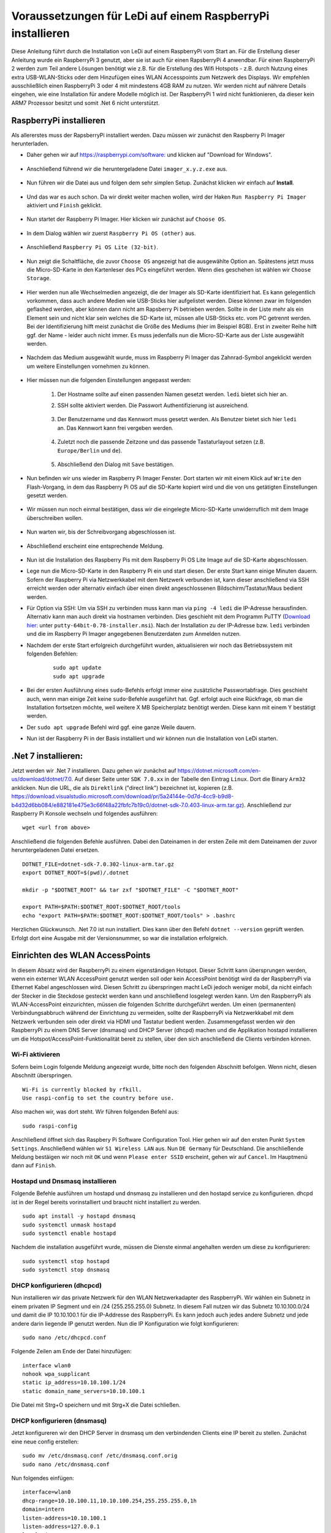 Voraussetzungen für LeDi auf einem RaspberryPi installieren
===========================================================

Diese Anleitung führt durch die Installation von LeDi auf einem RaspberryPi vom Start an. Für die Erstellung dieser Anleitung wurde ein RaspberryPi 3 genutzt, aber sie ist auch für einen RapsberryPi 4 anwendbar. Für einen RaspberryPi 2 werden zum Teil andere Lösungen benötigt wie z.B. für die Erstellung des Wifi Hotspots - z.B. durch Nutzung eines extra USB-WLAN-Sticks oder dem Hinzufügen eines WLAN Accesspoints zum Netzwerk des Displays. Wir empfehlen ausschließlich einen RaspberryPi 3 oder 4 mit mindestens 4GB RAM zu nutzen. Wir werden nicht auf nährere Details eingehen, wie eine Installation für andere Modelle möglich ist. Der RaspberryPi 1 wird nicht funktionieren, da dieser kein ARM7 Prozessor besitzt und somit .Net 6 nicht unterstützt.

RaspberryPi installieren
########################

Als allererstes muss der RapsberryPi installiert werden. Dazu müssen wir zunächst den Raspberry Pi Imager herunterladen. 

* Daher gehen wir auf `https://raspberrypi.com/software: <https://raspberrypi.com/software>`_ und klicken auf "Download for Windows". 

    .. image:: images/ledi-prerequirements/01-Download.png
        :width: 800px
        :height: 600px
        :alt: Raspberry Pi Imager download page


* Anschließend führend wir die heruntergeladene Datei ``imager_x.y.z.exe`` aus. 

    .. image:: images/ledi-prerequirements/02-RaspberryPiImager.png
        :alt: Raspberry Pi Imager executable
        :scale: 50 %


* Nun führen wir die Datei aus und folgen dem sehr simplen Setup. Zunächst klicken wir einfach auf **Install**.

    .. image:: images/ledi-prerequirements/03-Setup1.png
        :alt: Raspberry Pi Imager Setup Step 1
        :scale: 50 %


* Und das war es auch schon. Da wir direkt weiter machen wollen, wird der Haken ``Run Raspberry Pi Imager`` aktiviert und ``Finish`` geklickt.

    .. image:: images/ledi-prerequirements/04-SetupDone.png
        :alt: Raspberry Pi Imager executable
        :scale: 50 %


* Nun startet der Raspberry Pi Imager. Hier klicken wir zunächst auf ``Choose OS``.

    .. image:: images/ledi-prerequirements/05-Imager.png
        :alt: Raspberry Pi Imager Choose OS
        :scale: 50 %


* In dem Dialog wählen wir zuerst ``Raspberry Pi OS (other)`` aus.

    .. image:: images/ledi-prerequirements/06-SelectOs1.png
        :alt: Raspberry Pi Imager Select other OS
        :scale: 50 %


* Anschließend ``Raspberry Pi OS Lite (32-bit)``.

    .. image:: images/ledi-prerequirements/07-SelectOs2.png
        :alt: Raspberry Pi Imager Select Raspberry Pi OS Lite (32-Bit)
        :scale: 50 %


* Nun zeigt die Schaltfläche, die zuvor ``Choose OS`` angezeigt hat die ausgewählte Option an. Spätestens jetzt muss die Micro-SD-Karte in den Kartenleser des PCs eingeführt werden. Wenn dies geschehen ist wählen wir ``Choose Storage``.

    .. image:: images/ledi-prerequirements/08-ImagerAfterOsSelect.png
        :alt: Raspberry Pi Imager After Choose OS
        :scale: 50 %


* Hier werden nun alle Wechselmedien angezeigt, die der Imager als SD-Karte identifiziert hat. Es kann gelegentlich vorkommen, dass auch andere Medien wie USB-Sticks hier aufgelistet werden. Diese können zwar im folgenden geflashed werden, aber können dann nicht am Rapsberry Pi betrieben werden. Sollte in der Liste mehr als ein Element sein und nicht klar sein welches die SD-Karte ist, müssen alle USB-Sticks etc. vom PC getrennt werden. Bei der Identifizierung hilft meist zunächst die Größe des Mediums (hier im Beispiel 8GB). Erst in zweiter Reihe hilft ggf. der Name - leider auch nicht immer. Es muss jedenfalls nun die Micro-SD-Karte aus der Liste ausgewählt werden.

    .. image:: images/ledi-prerequirements/09-SelectStorage.png
        :alt: Raspberry Pi Imager select storage
        :scale: 50 %


* Nachdem das Medium ausgewählt wurde, muss im Raspberry Pi Imager das Zahnrad-Symbol angeklickt werden um weitere Einstellungen vornehmen zu können.

    .. image:: images/ledi-prerequirements/10-ImagerAfterStorageSelect.png
        :alt: Raspberry Pi Imager after storage select
        :scale: 50 %


* Hier müssen nun die folgenden Einstellungen angepasst werden:

    1. Der Hostname sollte auf einen passenden Namen gesetzt werden. ``ledi`` bietet sich hier an.
    2. SSH sollte aktiviert werden. Die Passwort Authentifizierung ist ausreichend.
   
        .. image:: images/ledi-prerequirements/11-AdvancedOptions1.png
            :alt: Raspberry Pi Imager advanced options 1
            :scale: 50 %

    3. Der Benutzername und das Kennwort muss gesetzt werden. Als Benutzer bietet sich hier ``ledi`` an. Das Kennwort kann frei vergeben werden.
   
        .. image:: images/ledi-prerequirements/12-AdvancedOptions2.png
            :alt: Raspberry Pi Imager advanced options 2
            :scale: 50 %

    4. Zuletzt noch die passende Zeitzone und das passende Tastaturlayout setzen (z.B. ``Europe/Berlin`` und ``de``).

        .. image:: images/ledi-prerequirements/13-AdvancedOptions3.png
            :alt: Raspberry Pi Imager advanced options 3
            :scale: 50 %

    5. Abschließend den Dialog mit ``Save`` bestätigen.

* Nun befinden wir uns wieder im Raspberry Pi Imager Fenster. Dort starten wir mit einem Klick auf ``Write`` den Flash-Vorgang, in dem das Raspberry Pi OS auf die SD-Karte kopiert wird und die von uns getätigten Einstellungen gesetzt werden.

    .. image:: images/ledi-prerequirements/14-ImagerAfterAdvancedOptions.png
        :alt: Raspberry Pi Imager after advanced options
        :scale: 50 %

* Wir müssen nun noch einmal bestätigen, dass wir die eingelegte Micro-SD-Karte unwiderruflich mit dem Image überschreiben wollen.

    .. image:: images/ledi-prerequirements/15-ConfirmWrite.png
        :alt: Raspberry Pi Imager confirm overwrite
        :scale: 50 %

* Nun warten wir, bis der Schreibvorgang abgeschlossen ist.

    .. image:: images/ledi-prerequirements/16-Writing.png
        :alt: Raspberry Pi Imager writing
        :scale: 50 %

* Abschließend erscheint eine entsprechende Meldung.

    .. image:: images/ledi-prerequirements/17-ImagerImageingDone.png
        :alt: Raspberry Pi Imager success
        :scale: 50 %

* Nun ist die Installation des Raspberry Pis mit dem Raspberry Pi OS Lite Image auf die SD-Karte abgeschlossen.
* Lege nun die Micro-SD-Karte in den Raspberry Pi ein und start diesen. Der erste Start kann einige Minuten dauern. Sofern der Raspberry Pi via Netzwerkkabel mit dem Netzwerk verbunden ist, kann dieser anschließend via SSH erreicht werden oder alternativ einfach über einen direkt angeschlossenen Bildschirm/Tastatur/Maus bedient werden.
* Für Option via SSH: Um via SSH zu verbinden muss kann man via ``ping -4 ledi`` die IP-Adresse herausfinden. Alternativ kann man auch direkt via hostnamen verbinden. Dies geschieht mit dem Programm PuTTY (`Download hier: <https://www.chiark.greenend.org.uk/~sgtatham/putty/latest.html>`_ unter ``putty-64bit-0.78-installer.msi``). Nach der Installation zu der IP-Adresse bzw. ``ledi`` verbinden und die im Raspberry Pi Imager angegebenen Benutzerdaten zum Anmelden nutzen.
* Nachdem der erste Start erfolgreich durchgeführt wurden, aktualisieren wir noch das Betriebssystem mit folgenden Befehlen:
    .. parsed-literal::
        sudo apt update
        sudo apt upgrade

* Bei der ersten Ausführung eines ``sudo``-Befehls erfolgt immer eine zusätzliche Passwortabfrage. Dies geschieht auch, wenn man einige Zeit keine ``sudo``-Befehle ausgeführt hat. Ggf. erfolgt auch eine Rückfrage, ob man die Installation fortsetzen möchte, weil weitere X MB Speicherplatz benötigt werden. Diese kann mit einem Y bestätigt werden.
* Der ``sudo apt upgrade`` Befehl wird ggf. eine ganze Weile dauern.
* Nun ist der Raspberry Pi in der Basis installiert und wir können nun die Installation von LeDi starten.

.Net 7 installieren:
####################
Jetzt werden wir .Net 7 installieren. Dazu gehen wir zunächst auf https://dotnet.microsoft.com/en-us/download/dotnet/7.0.
Auf dieser Seite unter ``SDK 7.0.xx`` in der Tabelle den Eintrag ``Linux``. Dort die Binary ``Arm32`` anklicken. Nun die URL, die als ``Direktlink`` ("direct link") bezeichnet ist, kopieren (z.B. https://download.visualstudio.microsoft.com/download/pr/5a24144e-0d7d-4cc9-b9d8-b4d32d6bb084/e882181e475e3c66f48a22fbfc7b19c0/dotnet-sdk-7.0.403-linux-arm.tar.gz). Anschließend zur Raspberry Pi Konsole wechseln und folgendes ausführen:

.. parsed-literal::
    wget <url from above>

Anschließend die folgenden Befehle ausführen. Dabei den Dateinamen in der ersten Zeile mit dem Dateinamen der zuvor heruntergeladenen Datei ersetzen.

.. parsed-literal::
    DOTNET_FILE=dotnet-sdk-7.0.302-linux-arm.tar.gz
    export DOTNET_ROOT=$(pwd)/.dotnet

    mkdir -p "$DOTNET_ROOT" && tar zxf "$DOTNET_FILE" -C "$DOTNET_ROOT"

    export PATH=$PATH:$DOTNET_ROOT:$DOTNET_ROOT/tools
    echo "export PATH=$PATH:$DOTNET_ROOT:$DOTNET_ROOT/tools" > .bashrc

Herzlichen Glückwunsch. .Net 7.0 ist nun installiert. Dies kann über den Befehl ``dotnet --version`` geprüft werden. Erfolgt dort eine Ausgabe mit der Versionsnummer, so war die installation erfolgreich.


Einrichten des WLAN AccessPoints
################################
In diesem Absatz wird der RaspberryPi zu einem eigenständigen Hotspot. Dieser Schritt kann übersprungen werden, wenn ein externer WLAN AccessPoint genutzt werden soll oder kein AccessPoint benötigt wird da der RaspberryPi via Ethernet Kabel angeschlossen wird. Diesen Schritt zu überspringen macht LeDi jedoch weniger mobil, da nicht einfach der Stecker in die Steckdose gesteckt werden kann und anschließend losgelegt werden kann.
Um den RaspberryPi als WLAN-AccessPoint einzurichten, müssen die folgenden Schritte durchgeführt werden. Um einen (permanenten) Verbindungsabbruch während der Einrichtung zu vermeiden, sollte der RaspberryPi via Netzwerkkabel mit dem Netzwerk verbunden sein oder direkt via HDMI und Tastatur bedient werden. Zusammengefasst werden wir den RaspberryPi zu einem DNS Server (dnsmasq) und DHCP Server (dhcpd) machen und die Applikation hostapd installieren um die Hotspot/AccessPoint-Funktionalität bereit zu stellen, über den sich anschließend die Clients verbinden können.

Wi-Fi aktivieren
****************
Sofern beim Login folgende Meldung angezeigt wurde, bitte noch den folgenden Abschnitt befolgen. Wenn nicht, diesen Abschnitt überspringen.

.. parsed-literal::
    Wi-Fi is currently blocked by rfkill.
    Use raspi-config to set the country before use.

Also machen wir, was dort steht. Wir führen folgenden Befehl aus:

.. parsed-literal::
    sudo raspi-config

Anschließend öffnet sich das Raspbery Pi Software Configuration Tool. Hier gehen wir auf den ersten Punkt ``System Settings``. Anschließend wählen wir ``S1 Wireless LAN`` aus. Nun ``DE Germany`` für Deutschland. Die anschließende Meldung bestäigen wir noch mit ``OK`` und wenn ``Please enter SSID`` erscheint, gehen wir auf ``Cancel``. Im Hauptmenü dann auf ``Finish``.

Hostapd und Dnsmasq installieren
*********************************
Folgende Befehle ausführen um hostapd und dnsmasq zu installieren und den hostapd service zu konfigurieren. dhcpd ist in der Regel bereits vorinstalliert und braucht nicht installiert zu werden.

.. parsed-literal::
    sudo apt install -y hostapd dnsmasq
    sudo systemctl unmask hostapd
    sudo systemctl enable hostapd

Nachdem die installation ausgeführt wurde, müssen die Dienste einmal angehalten werden um diese zu konfigurieren:

.. parsed-literal::
    sudo systemctl stop hostapd
    sudo systemctl stop dnsmasq

DHCP konfigurieren (dhcpcd)
***************************
Nun installieren wir das private Netzwerk für den WLAN Netzwerkadapter des RaspberryPi. Wir wählen ein Subnetz in einem privaten IP Segment und ein /24 (255.255.255.0) Subnetz. In diesem Fall nutzen wir das Subnetz 10.10.100.0/24 und damit die IP 10.10.100.1 für die IP-Addresse des RaspberryPi. Es kann jedoch auch jedes andere Subnetz und jede andere darin liegende IP genutzt werden.
Nun die IP Konfiguration wie folgt konfigurieren:

.. parsed-literal::
    sudo nano /etc/dhcpcd.conf

Folgende Zeilen am Ende der Datei hinzufügen:

.. parsed-literal::
    interface wlan0
    nohook wpa_supplicant
    static ip_address=10.10.100.1/24
    static domain_name_servers=10.10.100.1

Die Datei mit Strg+O speichern und mit Strg+X die Datei schließen.

DHCP konfigurieren (dnsmasq)
****************************
Jetzt konfigureren wir den DHCP Server in dnsmasq um den verbindenden Clients eine IP bereit zu stellen. Zunächst eine neue config erstellen:

.. parsed-literal::
    sudo mv /etc/dnsmasq.conf /etc/dnsmasq.conf.orig
    sudo nano /etc/dnsmasq.conf

Nun folgendes einfügen:

.. parsed-literal::
    interface=wlan0
    dhcp-range=10.10.100.11,10.10.100.254,255.255.255.0,1h
    domain=intern
    listen-address=10.10.100.1
    listen-address=127.0.0.1
    local=/intern/

Die Datei mit Strg+O speichern und mit Strg+X schließen.
Diese Zeilen bedeuten, dass wir die IPs 10.10.100.11 bis 10.10.100.254 in dem Subnetz 255.255.255.0 mit einer Lease Time von einer Stunde an die verbindenden Clients vergeben. Die ersten 10 IPs lassen wir für Infrastrukturdienste frei. Eventuell brauchen wir die ja mal...
Die Konfiguration definiert auch, dass andere Systeme als das lokale System den dnsmasq-service auf dem RaspberryPi nutzen um DNS Addressen aufzulösen. Auch die "intern"-Domain soll von niemand anderen als dem lokalen dnsmasq-Server aufgelöst werden für den Fall dass der RaspberryPi einen Uplink z.B. zum Internet bekommt.

DNS konfigurieren (dnsmasq)
***************************
Jetzt konfigurieren wir die DNS Auflösung. Dazu die hosts-Datei editieren:

.. parsed-literal::
    sudo nano /etc/hosts

Folgende Zeilen am Ende hinzufügen:

.. parsed-literal::
    10.10.100.1	ledi.intern
    10.10.100.1	board board.intern

Die letzte Zeile bedeutet, dass das System den Alias "board" erhält und so von den Clients via Browser aufgerufen werden kann. Es können auch andere Namen verwendet werden. Seit kreativ, so wie ihr es braucht oder haben möchtet.
Die Datei mit Strg+O speichern und mit Strg+X schließen.

WLAN AccessPoint konfigurieren (hostap)
***************************************
Im folgenden wird der WLAN AccessPoint selbst konfiguriert:

.. parsed-literal::
    sudo nano /etc/hostapd/hostapd.conf

Folgende Zeilen in die Datei einfügen:

.. parsed-literal::
    interface=wlan0
    hw_mode=g
    channel=7
    wmm_enabled=0
    macaddr_acl=0
    auth_algs=1
    ignore_broadcast_ssid=0
    wpa=0
    ssid=LeDi

Die Datei mit Strg+O speichern und mit Strg+X schließen.
Dies konfiguriert den Netzwerkadapter wlan0. Der Name (SSID) des WLANs heißt "LeDi" und die Verbindung wird unverschlüsselt sein. So kann sich jeder zum RaspberryPi verbinden.

Die neue Konfiguration muss nun noch beim init geladen werden:

.. parsed-literal::
    sudo nano /etc/default/hostapd

Ersetze die Zeile **#DAEMON_CONF=""** mit **DAEMON_CONF="/etc/hostapd/hostapd.conf"** um das führende # zu entfernen und den Pfad zur neuen Konfigurationsdatei hinzuzufügen.
Die Datei mit Strg+O speichern und mit Strg+X schließen.

Abschluss
*********
Die Dienste (neu)starten:

.. parsed-literal::
    sudo systemctl restart dhcpcd
    sudo systemctl start hostapd
    sudo systemctl start dnsmasq

Wenn ihr nun mit einem Tablet oder Smartphone auf WLAN-Suche geht, findet ihr das WLAN "LeDi", welches vom Raspberry Pi bereitgestellt wird.